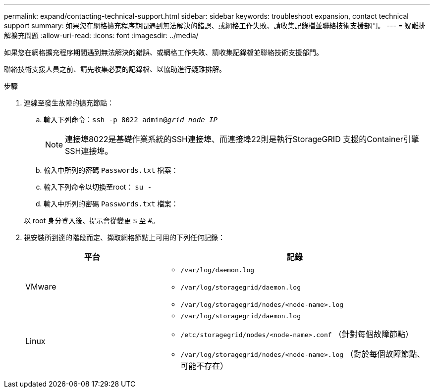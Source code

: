 ---
permalink: expand/contacting-technical-support.html 
sidebar: sidebar 
keywords: troubleshoot expansion, contact technical support 
summary: 如果您在網格擴充程序期間遇到無法解決的錯誤、或網格工作失敗、請收集記錄檔並聯絡技術支援部門。 
---
= 疑難排解擴充問題
:allow-uri-read: 
:icons: font
:imagesdir: ../media/


[role="lead"]
如果您在網格擴充程序期間遇到無法解決的錯誤、或網格工作失敗、請收集記錄檔並聯絡技術支援部門。

聯絡技術支援人員之前、請先收集必要的記錄檔、以協助進行疑難排解。

.步驟
. 連線至發生故障的擴充節點：
+
.. 輸入下列命令：``ssh -p 8022 admin@_grid_node_IP_``
+

NOTE: 連接埠8022是基礎作業系統的SSH連接埠、而連接埠22則是執行StorageGRID 支援的Container引擎SSH連接埠。

.. 輸入中所列的密碼 `Passwords.txt` 檔案：
.. 輸入下列命令以切換至root： `su -`
.. 輸入中所列的密碼 `Passwords.txt` 檔案：


+
以 root 身分登入後、提示會從變更 `$` 至 `#`。

. 視安裝所到達的階段而定、擷取網格節點上可用的下列任何記錄：
+
[cols="1a,2a"]
|===
| 平台 | 記錄 


 a| 
VMware
 a| 
** `/var/log/daemon.log`
** `/var/log/storagegrid/daemon.log`
** `/var/log/storagegrid/nodes/<node-name>.log`




 a| 
Linux
 a| 
** `/var/log/storagegrid/daemon.log`
** `/etc/storagegrid/nodes/<node-name>.conf` （針對每個故障節點）
** `/var/log/storagegrid/nodes/<node-name>.log` （對於每個故障節點、可能不存在）


|===

